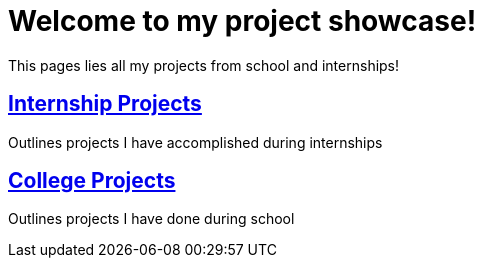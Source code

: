 = Welcome to my project showcase!
 
This pages lies all my projects from school and internships!

== xref:internship-project/i-project.adoc[Internship Projects]
Outlines projects I have accomplished during internships

== xref:school-project/s-project.adoc[College Projects]
Outlines projects I have done during school
